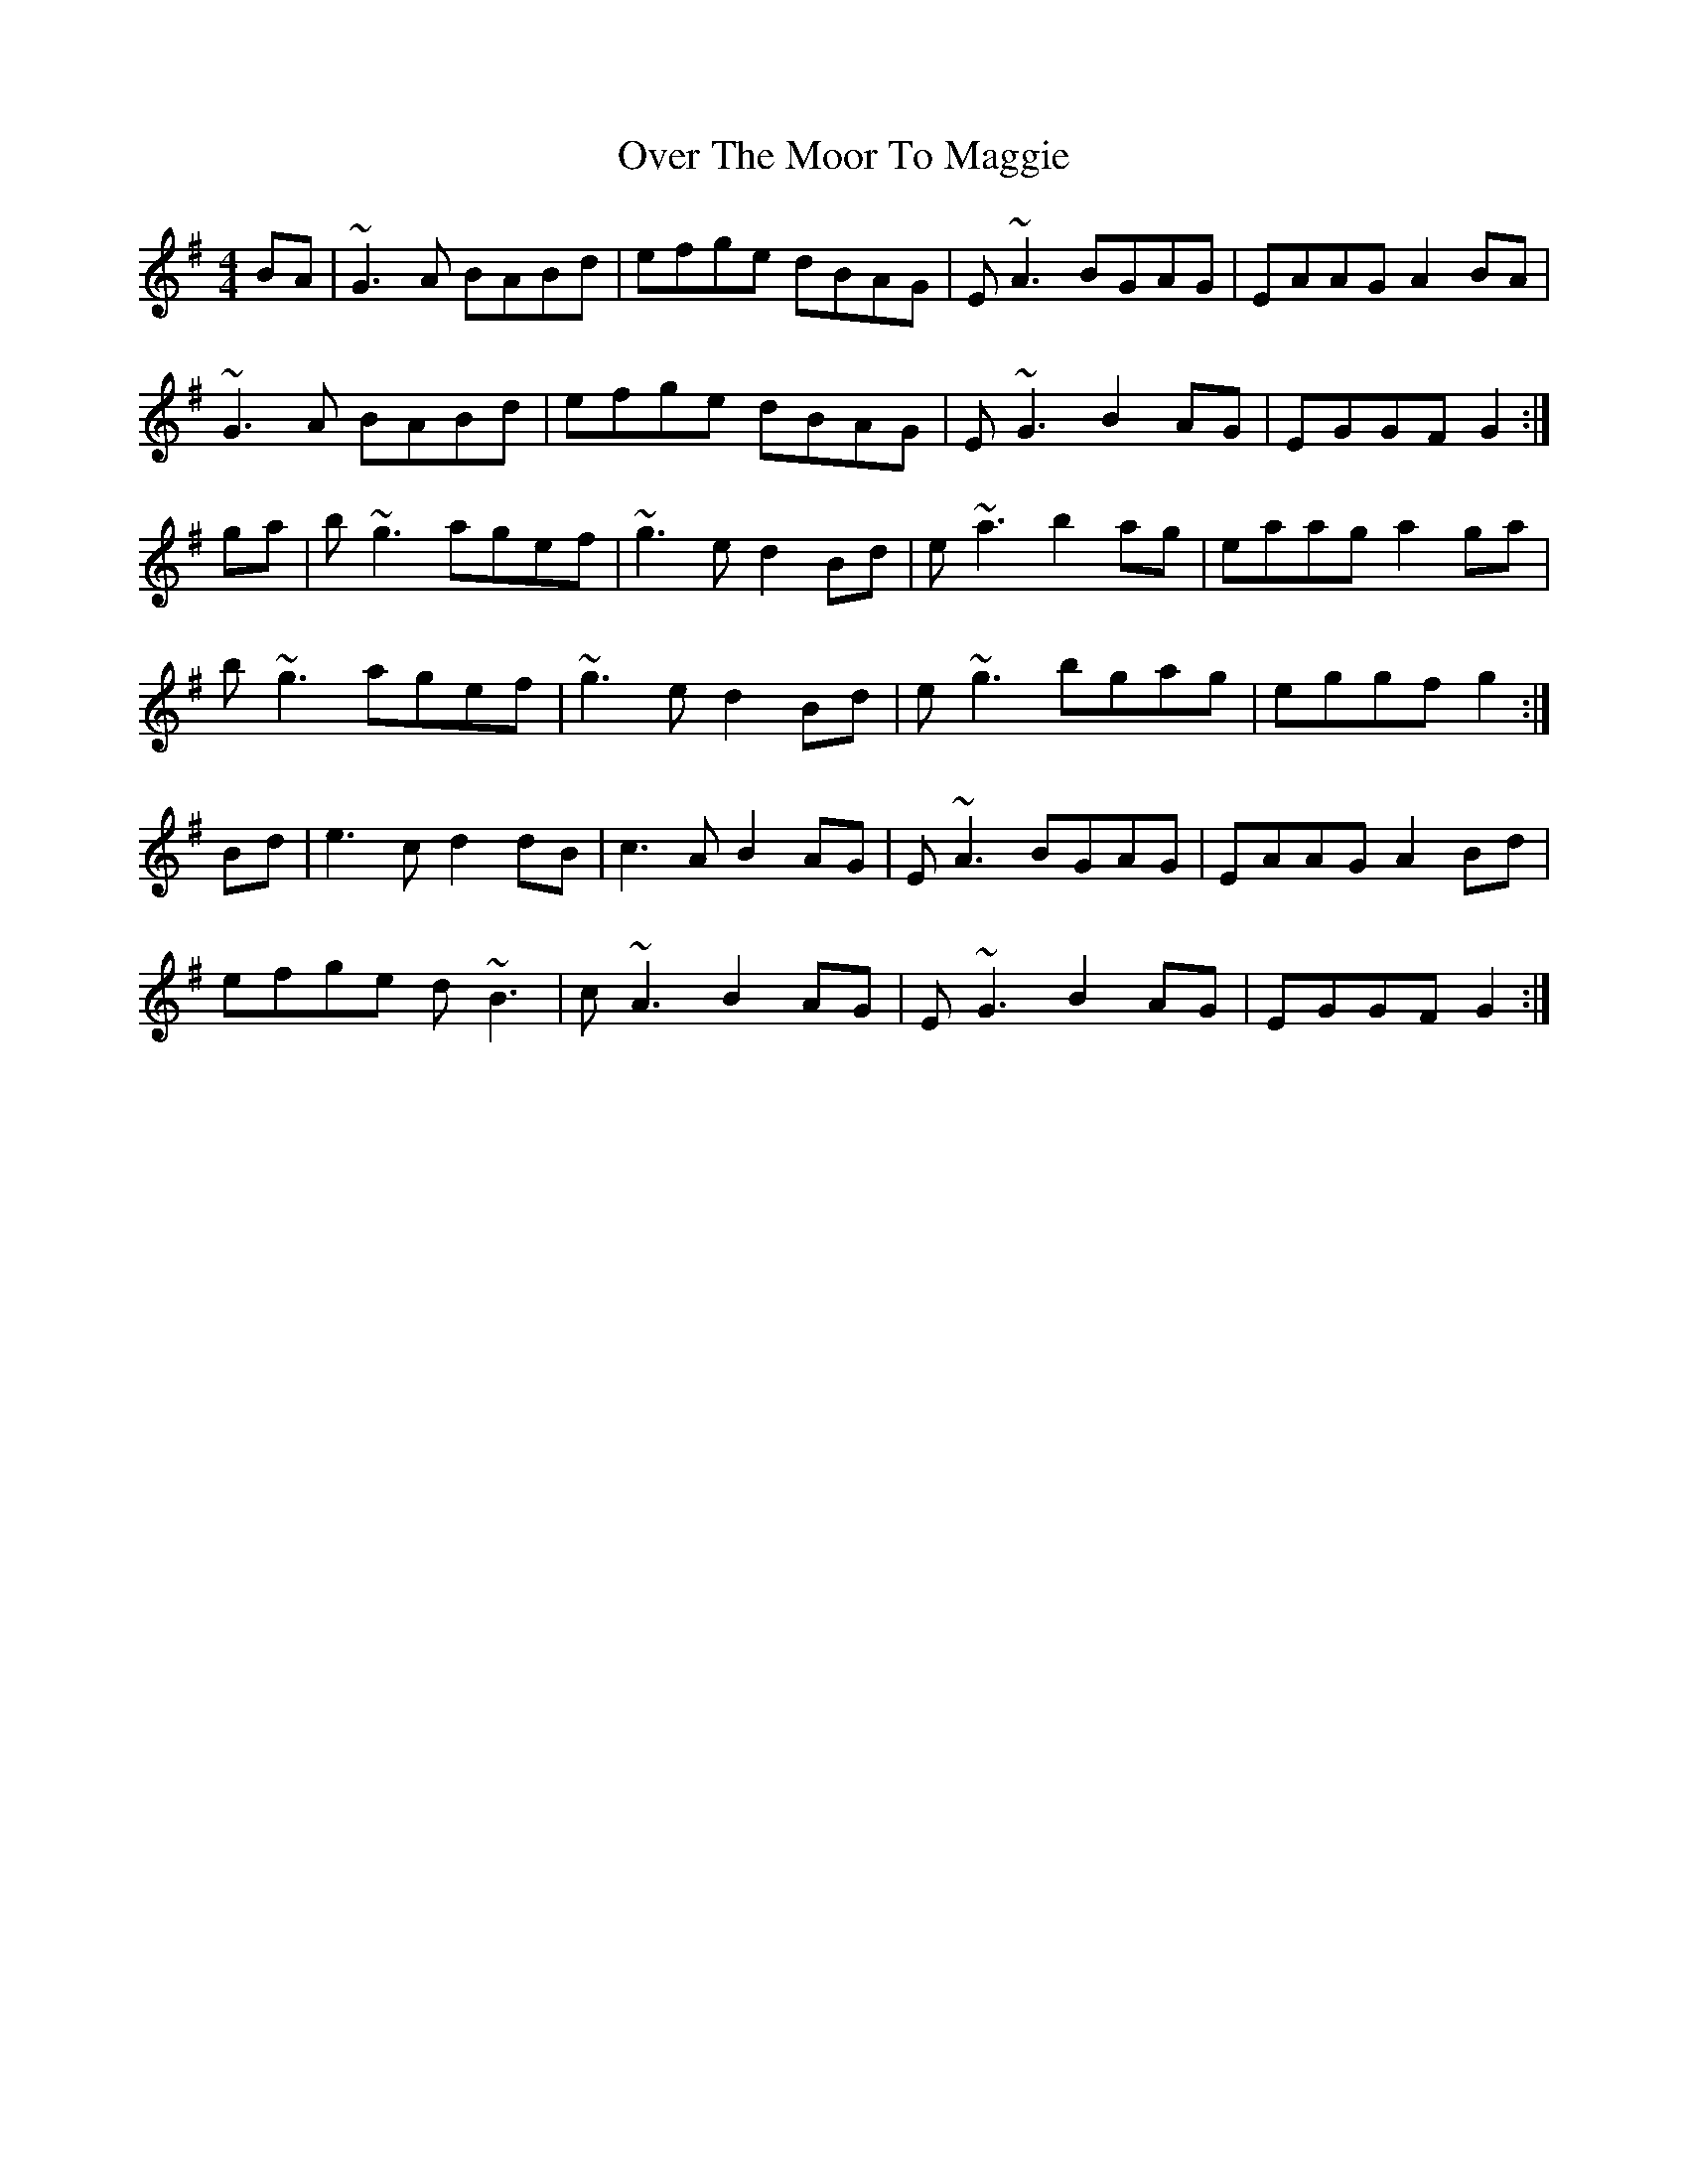 X: 30918
T: Over The Moor To Maggie
R: reel
M: 4/4
K: Gmajor
BA|~G3A BABd|efge dBAG|E~A3 BGAG|EAAG A2BA|
~G3A BABd|efge dBAG|E~G3 B2AG|EGGF G2:|
ga|b~g3 agef|~g3e d2Bd|e~a3 b2ag|eaag a2ga|
b~g3 agef|~g3e d2Bd|e~g3 bgag|eggf g2:|
Bd|e3c d2dB|c3A B2AG|E~A3 BGAG|EAAG A2Bd|
efge d~B3|c~A3 B2AG|E~G3 B2AG|EGGF G2:|

